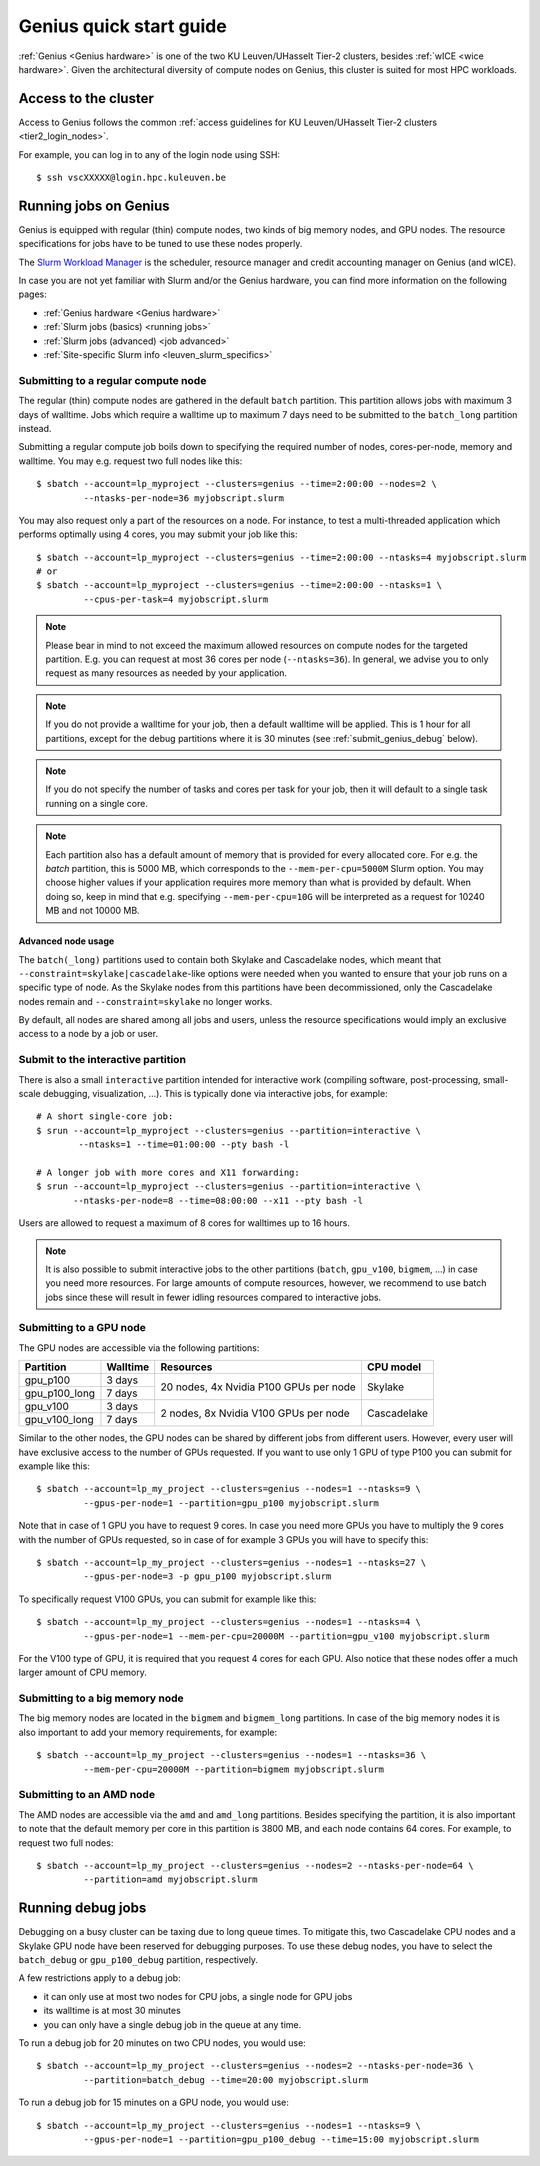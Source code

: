 .. _genius_t2_leuven:

Genius quick start guide
========================
:ref:`Genius <Genius hardware>` is one of the two KU Leuven/UHasselt Tier-2 clusters,
besides :ref:`wICE <wice hardware>`.
Given the architectural diversity of compute nodes on Genius, this cluster is suited
for most HPC workloads.

Access to the cluster
---------------------

Access to Genius follows the common :ref:`access guidelines for KU Leuven/UHasselt Tier-2 clusters <tier2_login_nodes>`.

For example, you can log in to any of the login node using SSH::

   $ ssh vscXXXXX@login.hpc.kuleuven.be

.. _running_jobs_on_genius:

Running jobs on Genius
----------------------
Genius is equipped with regular (thin) compute nodes, two kinds of big memory nodes,
and GPU nodes.  The resource specifications for jobs have to be tuned to use these
nodes properly.

The `Slurm Workload Manager <https://slurm.schedmd.com>`_ is the scheduler,
resource manager and credit accounting manager on Genius (and wICE).

In case you are not yet familiar with Slurm and/or the Genius hardware, you can find
more information on the following pages:

- :ref:`Genius hardware <Genius hardware>`
- :ref:`Slurm jobs (basics) <running jobs>`
- :ref:`Slurm jobs (advanced) <job advanced>`
- :ref:`Site-specific Slurm info <leuven_slurm_specifics>`


.. _submit_genius_batch:

Submitting to a regular compute node
~~~~~~~~~~~~~~~~~~~~~~~~~~~~~~~~~~~~
The regular (thin) compute nodes are gathered in the default ``batch`` partition.
This partition allows jobs with maximum 3 days of walltime. Jobs which require a
walltime up to maximum 7 days need to be submitted to the ``batch_long`` partition
instead.

Submitting a regular compute job boils down to specifying the required number of
nodes, cores-per-node, memory and walltime. You may e.g. request two full nodes like
this::

   $ sbatch --account=lp_myproject --clusters=genius --time=2:00:00 --nodes=2 \
            --ntasks-per-node=36 myjobscript.slurm

You may also request only a part of the resources on a node.
For instance, to test a multi-threaded application which performs optimally using 4 cores,
you may submit your job like this::

   $ sbatch --account=lp_myproject --clusters=genius --time=2:00:00 --ntasks=4 myjobscript.slurm
   # or
   $ sbatch --account=lp_myproject --clusters=genius --time=2:00:00 --ntasks=1 \
            --cpus-per-task=4 myjobscript.slurm

.. note::

   Please bear in mind to not exceed the maximum allowed resources on compute
   nodes for the targeted partition. E.g. you can request at most 36 cores per
   node (``--ntasks=36``). In general, we advise you to only request as many
   resources as needed by your application.

.. note::

   If you do not provide a walltime for your job, then a default walltime will
   be applied. This is 1 hour for all partitions, except for the debug partitions
   where it is 30 minutes (see :ref:`submit_genius_debug` below).

.. note::

   If you do not specify the number of tasks and cores per task for your job,
   then it will default to a single task running on a single core.

.. note::

   Each partition also has a default amount of memory that is provided for
   every allocated core. For e.g. the `batch` partition, this is 5000 MB,
   which corresponds to the ``--mem-per-cpu=5000M`` Slurm option.
   You may choose higher values if your application requires more memory
   than what is provided by default. When doing so, keep in mind that e.g.
   specifying ``--mem-per-cpu=10G`` will be interpreted as a request for
   10240 MB and not 10000 MB.


Advanced node usage
^^^^^^^^^^^^^^^^^^^
The ``batch(_long)`` partitions used to contain both Skylake and Cascadelake
nodes, which meant that ``--constraint=skylake|cascadelake``-like options
were needed when you wanted to ensure that your job runs on a specific type
of node. As the Skylake nodes from this partitions have been decommissioned,
only the Cascadelake nodes remain and ``--constraint=skylake`` no longer works.

By default, all nodes are shared among all jobs and users, unless the resource specifications
would imply an exclusive access to a node by a job or user.


.. _submit_genius_interactive:

Submit to the interactive partition
~~~~~~~~~~~~~~~~~~~~~~~~~~~~~~~~~~~

There is also a small ``interactive`` partition intended for interactive work
(compiling software, post-processing, small-scale debugging, visualization,
...). This is typically done via interactive jobs, for example::

   # A short single-core job:
   $ srun --account=lp_myproject --clusters=genius --partition=interactive \
           --ntasks=1 --time=01:00:00 --pty bash -l

   # A longer job with more cores and X11 forwarding:
   $ srun --account=lp_myproject --clusters=genius --partition=interactive \
          --ntasks-per-node=8 --time=08:00:00 --x11 --pty bash -l

Users are allowed to request a maximum of 8 cores for walltimes up to 16 hours.

.. note::

   It is also possible to submit interactive jobs to the other partitions
   (``batch``, ``gpu_v100``, ``bigmem``, ...) in case you need more resources.
   For large amounts of compute resources, however, we recommend to use
   batch jobs since these will result in fewer idling resources
   compared to interactive jobs.


.. _submit_genius_gpu:

Submitting to a GPU node
~~~~~~~~~~~~~~~~~~~~~~~~
The GPU nodes are accessible via the following partitions:

+---------------+----------+----------------------------------------+-------------+
| Partition     | Walltime | Resources                              | CPU model   |
+===============+==========+========================================+=============+
| gpu_p100      | 3 days   | 20 nodes, 4x Nvidia P100 GPUs per node | Skylake     |
+---------------+----------+                                        |             |
| gpu_p100_long | 7 days   |                                        |             |
+---------------+----------+----------------------------------------+-------------+
| gpu_v100      | 3 days   | 2 nodes, 8x Nvidia V100 GPUs per node  | Cascadelake |
+---------------+----------+                                        |             |
| gpu_v100_long | 7 days   |                                        |             |
+---------------+----------+----------------------------------------+-------------+

Similar to the other nodes, the GPU nodes can be shared by different jobs from
different users.
However, every user will have exclusive access to the number of GPUs requested.
If you want to use only 1 GPU of type P100 you can submit for example like this::

   $ sbatch --account=lp_my_project --clusters=genius --nodes=1 --ntasks=9 \
            --gpus-per-node=1 --partition=gpu_p100 myjobscript.slurm

Note that in case of 1 GPU you have to request 9 cores.
In case you need more GPUs you have to multiply the 9 cores with the number of GPUs
requested, so in case of for example 3 GPUs you will have to specify this::

   $ sbatch --account=lp_my_project --clusters=genius --nodes=1 --ntasks=27 \
            --gpus-per-node=3 -p gpu_p100 myjobscript.slurm

To specifically request V100 GPUs, you can submit for example like this::

   $ sbatch --account=lp_my_project --clusters=genius --nodes=1 --ntasks=4 \
            --gpus-per-node=1 --mem-per-cpu=20000M --partition=gpu_v100 myjobscript.slurm

For the V100 type of GPU, it is required that you request 4 cores for each GPU.
Also notice that these nodes offer a much larger amount of CPU memory.


.. _submit_genius_bigmem:

Submitting to a big memory node
~~~~~~~~~~~~~~~~~~~~~~~~~~~~~~~
The big memory nodes are located in the ``bigmem`` and ``bigmem_long`` partitions.
In case of the big memory nodes it is also important to add your memory requirements,
for example::

   $ sbatch --account=lp_my_project --clusters=genius --nodes=1 --ntasks=36 \
            --mem-per-cpu=20000M --partition=bigmem myjobscript.slurm


.. _submit_genius_amd:

Submitting to an AMD node
~~~~~~~~~~~~~~~~~~~~~~~~~
The AMD nodes are accessible via the ``amd`` and ``amd_long`` partitions.
Besides specifying the partition, it is also important to note that the default memory
per core in this partition is 3800 MB, and each node contains 64 cores.
For example, to request two full nodes::

   $ sbatch --account=lp_my_project --clusters=genius --nodes=2 --ntasks-per-node=64 \
            --partition=amd myjobscript.slurm


.. _submit_genius_debug:

Running debug jobs
------------------
Debugging on a busy cluster can be taxing due to long queue times.
To mitigate this, two Cascadelake CPU nodes and a Skylake GPU node have been
reserved for debugging purposes. To use these debug nodes, you have to select
the ``batch_debug`` or ``gpu_p100_debug`` partition, respectively.

A few restrictions apply to a debug job:

- it can only use at most two nodes for CPU jobs, a single node for GPU jobs
- its walltime is at most 30 minutes
- you can only have a single debug job in the queue at any time.

To run a debug job for 20 minutes on two CPU nodes, you would use::

   $ sbatch --account=lp_my_project --clusters=genius --nodes=2 --ntasks-per-node=36 \
            --partition=batch_debug --time=20:00 myjobscript.slurm

To run a debug job for 15 minutes on a GPU node, you would use::

   $ sbatch --account=lp_my_project --clusters=genius --nodes=1 --ntasks=9 \
            --gpus-per-node=1 --partition=gpu_p100_debug --time=15:00 myjobscript.slurm
